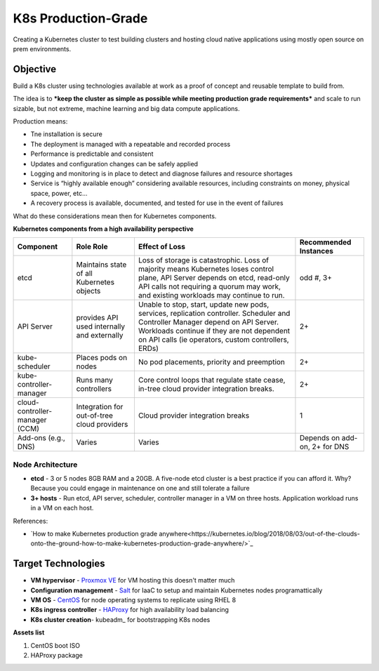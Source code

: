 ####################
K8s Production-Grade 
####################

Creating a Kubernetes cluster to test building clusters and hosting
cloud native applications using mostly open source on prem environments.

=========
Objective
=========

Build a K8s cluster using technologies available at work as a proof of concept
and reusable template to build from.

The idea is to ***keep the cluster as simple as possible while meeting production
grade requirements*** and scale to run sizable, but not extreme, machine learning
and big data compute applications.

Production means:

* Tne installation is secure
* The deployment is managed with a repeatable and recorded process
* Performance is predictable and consistent
* Updates and configuration changes can be safely applied
* Logging and monitoring is in place to detect and diagnose failures and
  resource shortages
* Service is “highly available enough” considering available resources,
  including constraints on money, physical space, power, etc...
* A recovery process is available, documented, and tested for use in the event
  of failures

What do these considerations mean then for Kubernetes components.

**Kubernetes components from a high availability perspective**

+--------------------------+------------------------------+------------------------------------------+-------------+
| Component                | Role                         | Effect of Loss                           | Recommended |
|                          | Role                         |                                          | Instances   |
+==========================+==============================+==========================================+=============+
| etcd                     | Maintains state of all       | Loss of storage is catastrophic. Loss of | odd #, 3+   |
|                          | Kubernetes objects           | majority means Kubernetes loses control  |             |
|                          |                              | plane, API Server depends on etcd,       |             |
|                          |                              | read-only API calls not requiring a      |             |
|                          |                              | quorum may work, and existing workloads  |             |
|                          |                              | may continue to run.                     |             |
+--------------------------+------------------------------+------------------------------------------+-------------+
| API Server               | provides API used internally | Unable to stop, start, update new pods,  | 2+          |
|                          | and externally               | services, replication controller.        |             |
|                          |                              | Scheduler and Controller Manager depend  |             |
|                          |                              | on API Server. Workloads continue if     |             |   
|                          |                              | they are not dependent on API calls      |             |
|                          |                              | (ie operators, custom controllers, ERDs) |             |
+--------------------------+------------------------------+------------------------------------------+-------------+
| kube-scheduler           | Places pods on nodes         | No pod placements, priority and          | 2+          |
|                          |                              | preemption                               |             |
+--------------------------+------------------------------+------------------------------------------+-------------+
| kube-controller-manager  | Runs many controllers        | Core control loops that regulate state   | 2+          |
|                          |                              | cease, in-tree cloud provider            |             |
|                          |                              | integration breaks.                      |             |
+--------------------------+------------------------------+------------------------------------------+-------------+
| cloud-controller-manager | Integration for out-of-tree  | Cloud provider integration breaks        | 1           |
| (CCM)                    | cloud providers              |                                          |             |
+--------------------------+------------------------------+------------------------------------------+-------------+
| Add-ons (e.g., DNS)      | Varies                       | Varies                                   | Depends on  |
|                          |                              |                                          | add-on, 2+  |
|                          |                              |                                          | for DNS     |
+--------------------------+------------------------------+------------------------------------------+-------------+

-----------------
Node Architecture
-----------------

* **etcd** - 3 or 5 nodes 8GB RAM and a 20GB. A five-node etcd cluster is a
  best practice if you can afford it. Why? Because you could engage in
  maintenance on one and still tolerate a failure
* **3+ hosts** - Run etcd, API server, scheduler, controller manager in a VM on
  three hosts. Application workload runs in a VM on each host. 


References:

* `How to make Kubernetes production grade anywhere<https://kubernetes.io/blog/2018/08/03/out-of-the-clouds-onto-the-ground-how-to-make-kubernetes-production-grade-anywhere/>`_

===================
Target Technologies
===================

* **VM hypervisor** - `Proxmox VE`_ for VM hosting this doesn't matter much
* **Configuration management** - Salt_ for IaaC to setup and maintain Kubernetes nodes programattically
* **VM OS** - CentOS_ for node operating systems to replicate using RHEL 8
* **K8s ingress controller** - HAProxy_ for high availability load balancing
* **K8s cluster creation**- kubeadm_ for bootstrapping K8s nodes 

.. _`Proxmox VE`: https://www.proxmox.com/en/ 
.. _Salt: https://saltproject.io
.. _CentOS: https://www.centos.org/download/
.. _HAProxy: http://www.haproxy.org

**Assets list**

1. CentOS boot ISO
2. HAProxy package

